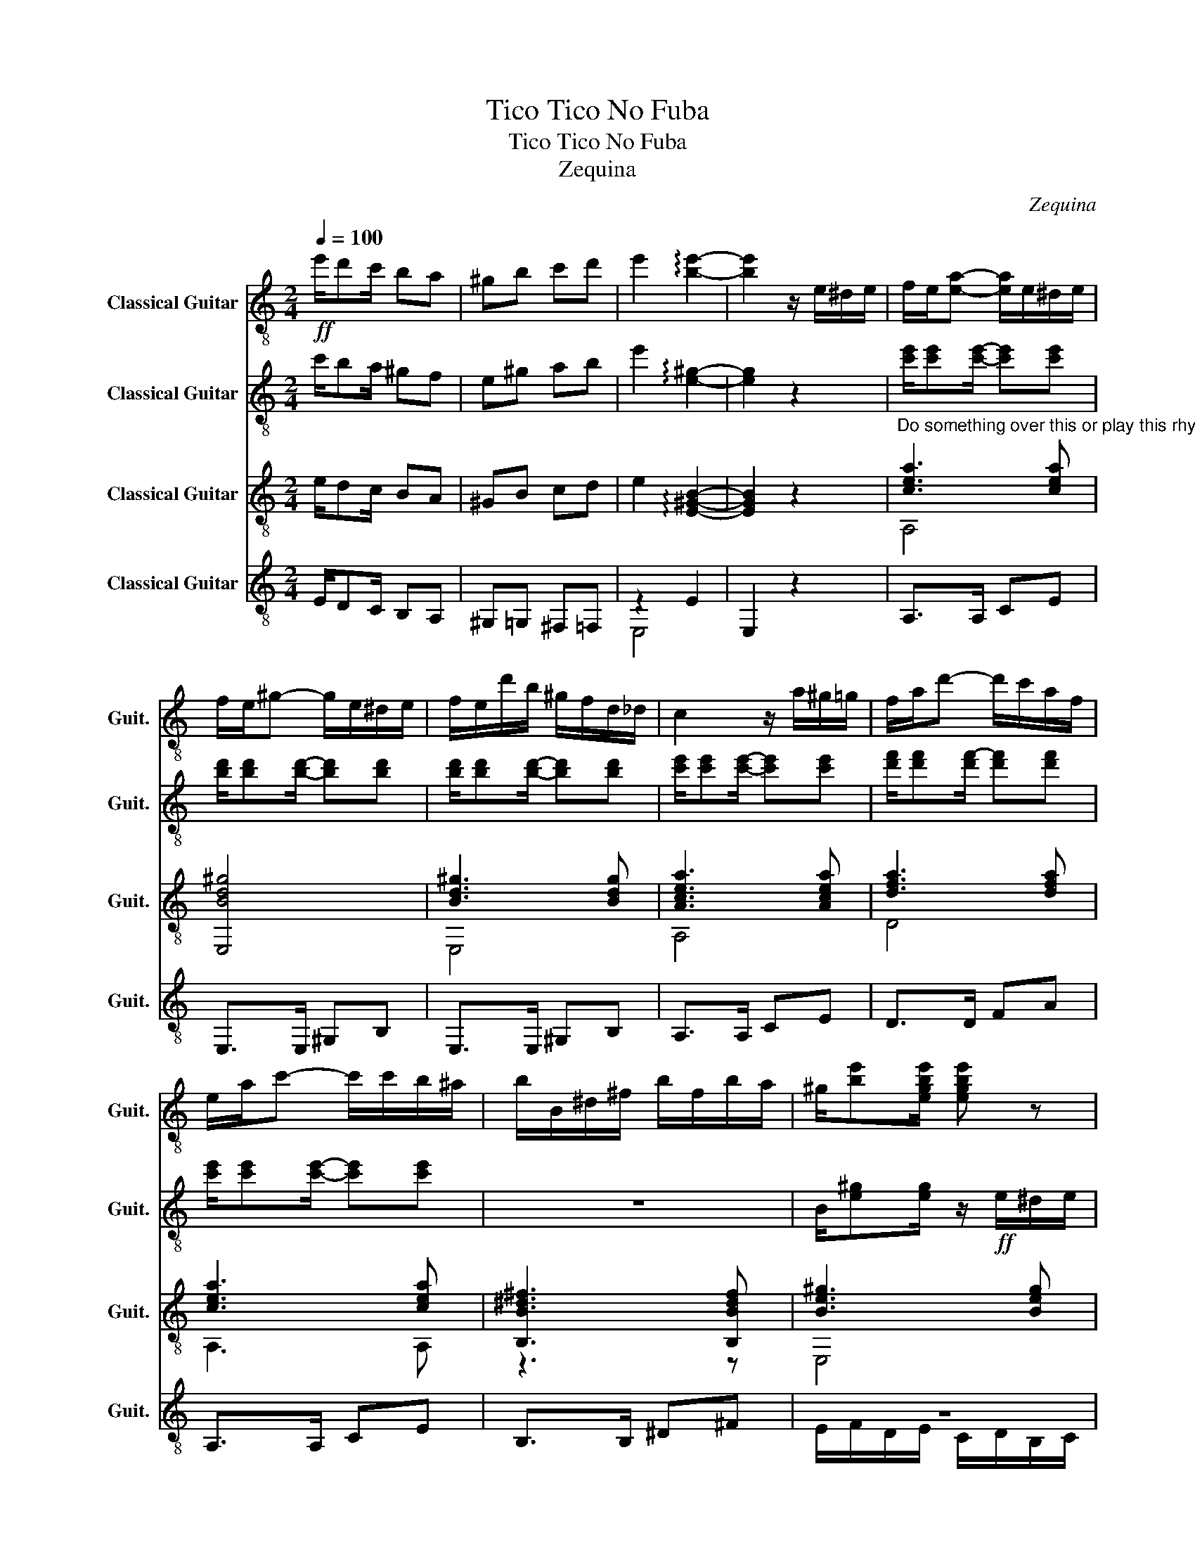 X:1
T:Tico Tico No Fuba
T:Tico Tico No Fuba
T:Zequina
C:Zequina
%%score 1 2 ( 3 4 ) ( 5 6 )
L:1/8
Q:1/4=100
M:2/4
K:C
V:1 treble-8 nm="Classical Guitar" snm="Guit."
V:2 treble-8 nm="Classical Guitar" snm="Guit."
V:3 treble-8 nm="Classical Guitar" snm="Guit."
V:4 treble-8 
V:5 treble-8 nm="Classical Guitar" snm="Guit."
V:6 treble-8 
V:1
!ff! e'/d'c'/ ba | ^gb c'd' | e'2 !arpeggio![be']2- | [be']2 z/ e/^d/e/ | f/e/[ea]- [ea]/e/^d/e/ | %5
 f/e/^g- g/e/^d/e/ | f/e/d'/b/ ^g/f/d/_d/ | c2 z/ a/^g/=g/ | f/a/d'- d'/c'/a/f/ | %9
 e/a/c'- c'/c'/b/^a/ | b/B/^d/^f/ b/f/b/a/ | ^g/[be'][egbe']/ [egbe'] z | %12
!mf!"^Do something over this or play this rhythm" [c'e']/[c'e'][c'e']/- [c'e'][c'e'] | %13
 [bd']/[bd'][bd']/- [bd'][bd'] | [bd']/[bd'][bd']/- [bd'][bd'] | %15
 [c'e']/[c'e'][c'e']/- [c'e'][c'e'] | [d'f']/[d'f'][d'f'-]/ [d'f'][d'f'] | %17
 [c'e']/[c'e'][c'e']/- [c'e'][c'e'] | [bd']/[bd'][bd']/- [bd'][bd'] | [ac'] z z/!ff! a/^c'/e'/ |: %20
[K:A] a'/a/c'/g'/- g'/a/c'/f'/ | f'/a/c'/e'/- e'/a/c'/f'/ | f'/a/c'/e'/- e'/a/c'/e'/ | %23
 f'/b/d'/e'/- e'/b/d'/e'/ | a'/b/d'/g'/- g'/b/d'/f'/ | f'/b/d'/e'/- e'/b/d'/e'/ | %26
 a'/b/d'/g'/- g'/b/d'/f'/ | f'/a/c'/e'/- e'/a/c'/e'/ | a'/a/c'/g'/- g'/a/c'/f'/ | %29
 f'/a/c'/e'/- e'/a/c'/e'/ | f'/e'/c'/a/ f'/e'/c'/a/ | b/^a/b/c'/ d'2 | z2 z2 | z4 | z4 |1 %35
 z z z/ a/c'/e'/ :|2 z2[Q:1/4=10] !arpeggio!!fermata![=G,B,D=F]/[Q:1/4=100]!ff!b/_b/a/ |: %37
[K:C] g/c/e/g/ c'/e'/g'/^g'/ | a'>f'- f'/b/_b/a/ | g/B/d/g/ b/d'/f'/g'/ | a'>e'- (3e'c'c' | %41
 c'b/b/ ba/a/ | a>f- (3fbb | ba/a/ ag/a/ | g4 | g/c/e/g/ c'/e'/g'/^g'/ | a'>f'- f'/b/_b/a/ | %47
 g/B/d/g/ b/d'/f'/g'/ | a'>e'- e'/c'/b/_b/ | a/^g/a/b/ d'/c'/b/c'/ | e'/g/c'/e'/ g'/_g'/f'/e'/ | %51
 d'/c'/b/a/ g/f/e/d/ | cG c/b/_b/a/ | cG c/[Q:1/4=60] z/ z | z2 z2 | z4 | z4 | z4 | z4 | z4 | z4 | %61
 z4 | z4 | z4 | z4 | z4 | z4 | z4 |] %68
V:2
 c'/ba/ ^gf | e^g ab | e'2 !arpeggio![e^g]2- | [eg]2 z2 | [c'e']/[c'e'][c'e']/- [c'e'][c'e'] | %5
 [bd']/[bd'][bd']/- [bd'][bd'] | [bd']/[bd'][bd']/- [bd'][bd'] | %7
 [c'e']/[c'e'][c'e']/- [c'e'][c'e'] | [d'f']/[d'f'][d'f'-]/ [d'f'][d'f'] | %9
 [c'e']/[c'e'][c'e']/- [c'e'][c'e'] | z4 | B/[e^g][eg]/ z/!ff! e/^d/e/ | f/e/[ea]- [ea]/e/^d/e/ | %13
 f/e/^g- g/e/^d/e/ | f/e/d'/b/ ^g/f/d/_d/ | c2 z/ a/^g/=g/ | f/a/d'- d'/c'/a/f/ | %17
 e/a/c'- c'/c'/b/^a/ | b/e/^g/b/ e'/d'/c'/b/ | ae a z |:[K:A]!f! A,/[Ace][Ace]/ E,[Ace] | %21
 A,/[Ace][Ace]/ E,[Ace] | A,/[Ace][Ace]/ E,[_B,Ace] | B,/[Bdf][Bdf]/ E,[Bdf] | %24
 B,/[Bdf][Bdf]/ E,[Bdf] | B,/[Bdf][Bdf]/ E,[Bdf] | B,/[Bdf][Bdf]/ E,[G,Bdf] | %27
 A,/[Ace][Ace]/ E,[Ace] | A,/[Ace][Ace]/ E,[Ace] | A,/[Ace][Ace]/ E,[Ace] | F,3 A, | [B,Bd]2 z2 | %32
 d/c/d/e/ f/g/a/b/ | c'/d'/^d'/e'/ f'/e'/=d'/c'/ | b/a/g/f/ e/d/c/B/ |1 AE A2 :|2 %36
 AG !fermata!=G/B/_B/A/ |:[K:C] G/C/E/G/ c/e/g/^g/ | a>f- f/B/_B/A/ | G/B,/D/G/ B/d/f/g/ | %40
 a>e- (3eee | ed/d/ dc/c/ | c>d- (3ddd | dc/c/ cB/c/ |!ff! c'/e'/c'/a/ ^g/c'/a/g/ | %45
 G/C/E/G/ c/e/g/^g/ | a>f- f/B/_B/A/ | G/B,/D/G/ B/d/f/g/ | a>e- e/c/B/_B/ | A/^G/A/B/ d/c/B/c/ | %50
 e/G/c/e/ g/_g/f/e/ | d/c/B/A/ G/F/E/D/ | CG, C/B/_B/A/ | CG, C/ z/ z | z4 | z2 z2 | z4 | z4 | z4 | %59
 z4 | z4 | z4 | z4 | z4 | z4 | z4 | z4 | z4 |] %68
V:3
 e/dc/ BA | ^GB cd | e2 !arpeggio![E^GB]2- | [EGB]2 z2 | %4
"^Do something over this or play this rhythm" [cea]3 [cea] | [E,Bd^g]4 | [Bd^g]3 [Bdg] | %7
 [Acea]3 [Acea] | [dfa]3 [dfa] | [cea]3 [cea] | [B,B^d^f]3 [B,Bdf] | [Be^g]3 [Beg] | %12
 [A,cea]3 [cea] | [E,Be^g]4 | [E,Be^g]3 [EBeg] | [Acea]3 [Acea] | [dfa]3 [dfa] | [A,cea]3 [cea] | %18
 [Bd^g]3 [Bdg] | [Acea] z z/!f! A/^c/e/ |:[K:A] a/A/c/g/- g/A/c/f/ | f/A/c/e/- e/A/c/f/ | %22
 f/A/c/e/- e/A/c/e/ | f/B/d/e/- e/B/d/e/ | a/B/d/g/- g/B/d/f/ | f/B/d/e/- e/B/d/e/ | %26
 a/B/d/g/- g/B/d/f/ | f/A/c/e/- e/A/c/e/ | a/A/c/g/- g/A/c/f/ | f/A/c/e/- e/A/c/e/ | %30
 f/e/c/A/ f/e/c/A/ | B/^A/B/c/ d2 | z2 D2 | A,2 z2 | E,2 z2 |1 z z z/ A/c/e/ :|2 %36
 z z !fermata!D/ z/ z |:[K:C] C/[Gce][Gce]/ G,[Gce] | D/[dfa][dfa]/ G,[dfa] | %39
 D/[dfa][dfa]/ G,[dfa] | C/[Gce][Gce]/ G,[Gce] | C/[Gce][Gce]/ G,[Gce] | D/[dfa][dfa]/ G,[dfa] | %43
 D/[dfa][dfa]/ G,[dfa] | C/[Gce][Gce]/ G,[Gce] | C/[Gce][Gce]/ G,[Gce] | D/[dfa][dfa]/ G,[dfa] | %47
 D/[dfa][dfa]/ G,[dfa] | C/[Gce][Gce]/- [Gce]/ z/ z/ z/ | z4 | z4 | G/ z/ z B2 | z2 z2 | %53
 z z z/ e/^d/e/ | ^f/e[ae']/- [ae']/e/^d/e/ | ^f/e[^ge']/- [ge']/e/^d/e/ | ^f/e/d'/b/ ^g/e/^d/=d/ | %57
 ^c/[ea][ea]/- [ea]/a/^g/=g/ | ^f/ad'/- d'/b/a/=f/ | e/a^c'/- c'/c'/b/^a/ | %60
 b/B/^d/^f/ [Adfb]/f/b/a/ | ^g/ z/ z z2 | z4 | z4 | z4 | z4 | z4 | z4 |] %68
V:4
 x4 | x4 | x4 | x4 | A,4 | x4 | E,4 | A,4 | D4 | A,3 A, | z3 z | E,4 | x4 | x4 | x4 | x4 | D4 | %17
 x4 | x4 | x4 |:[K:A] x4 | x4 | x4 | x4 | x4 | x4 | x4 | x4 | x4 | x4 | x4 | x4 | x4 | x4 | x4 |1 %35
 x4 :|2 x4 |:[K:C] x4 | x4 | x4 | x4 | x4 | x4 | x4 | x4 | x4 | x4 | x4 | x4 | x4 | x4 | x4 | x4 | %53
 x4 | A,2 E,2 | E,2 E,2 | B,2 E,2 | A,2 A,2 | D2 D2 | A,2 ^F2 | B,4 | E,2 z2 | x4 | x4 | x4 | x4 | %66
 x4 | x4 |] %68
V:5
 E/DC/ B,A, | ^G,=G, ^F,=F, | z2 E2 | E,2 z2 | A,>A, CE | E,>E, ^G,B, | E,>E, ^G,B, | A,>A, CE | %8
 D>D FA | A,>A, CE | B,>B, ^D^F | z4 | A,>A, CE | E,>E, ^G,B, | E,>E, ^G,B, | A,>A, CE | D>D FA | %17
 A,>A, CE | B,/E,/^G,/B,/ E/D/C/B,/ | A,E, A, z |: %20
[K:A]"_Flip Over Guitar And Hit The Back!" B/BB/ BB | B/BB/ BB | B/BB/ BB | B/BB/ BB | B/BB/ BB | %25
 B/BB/ BB | B/BB/ BB | B/BB/ BB | B/BB/ BB | B/BB/ BB | z4 | z4 | D/C/D/E/ F/G/A/B/ | %33
 c/d/^d/e/ f/e/=d/c/ | B/A/G/F/ E/D/C/B,/ |1 A,E, A,2 :|2 A,G, !fermata!=G,/ z/ z |: %37
[K:C] C/CC/ G,^C | D/DD/ G,G, | D/DD/ G,B, | C/CC/ G,G, | C/CC/ G,^C | D/DD/ G,G, | D/DD/ G,B, | %44
 G/e/c/A/ ^G/c/A/G/ | C/CC/ G,^C | D/DD/ G,G, | D/DD/ G,G, | C/CC/- C<E, | F,/[CFA][CFA]/ F,^F, | %50
 G,/[EGc][EGc]/ G,[EGc] | D/[FAd][EAd]/ G,[DGB] | CG C/ z/ z | z4 | z2 z2 | z4 | z4 | z4 | z4 | %59
 z4 | z4 | z4 | z4 | z4 | z4 | z4 | z4 | z4 |] %68
V:6
 x4 | x4 | E,4 | x4 | x4 | x4 | x4 | x4 | x4 | x4 | x4 | E/F/D/E/ C/D/B,/C/ | x4 | x4 | x4 | x4 | %16
 x4 | x4 | x4 | x4 |:[K:A] x4 | x4 | x4 | x4 | x4 | x4 | x4 | x4 | x4 | x4 | x4 | x4 | x4 | x4 | %34
 x4 |1 x4 :|2 x4 |:[K:C] x4 | x4 | x4 | x4 | x4 | x4 | x4 | x4 | x4 | x4 | x4 | x4 | x4 | x4 | x4 | %52
 x4 | x4 | x4 | x4 | x4 | x4 | x4 | x4 | x4 | x4 | x4 | x4 | x4 | x4 | x4 | x4 |] %68

